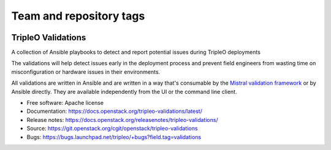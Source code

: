 ========================
Team and repository tags
========================

.. image:: https://governance.openstack.org/tc/badges/tripleo-validations.svg
    :target: https://governance.openstack.org/tc/reference/tags/index.html

.. Change things from this point on

TripleO Validations
===================

A collection of Ansible playbooks to detect and report potential issues during TripleO deployments

The validations will help detect issues early in the deployment process and
prevent field engineers from wasting time on misconfiguration or hardware
issues in their environments.

All validations are written in Ansible and are written in a way that's
consumable by the `Mistral validation framework
<https://review.openstack.org/#/c/255792/>`_ or by Ansible directly. They are
available independently from the UI or the command line client.

* Free software: Apache license
* Documentation: https://docs.openstack.org/tripleo-validations/latest/
* Release notes: https://docs.openstack.org/releasenotes/tripleo-validations/
* Source: https://git.openstack.org/cgit/openstack/tripleo-validations
* Bugs: https://bugs.launchpad.net/tripleo/+bugs?field.tag=validations
